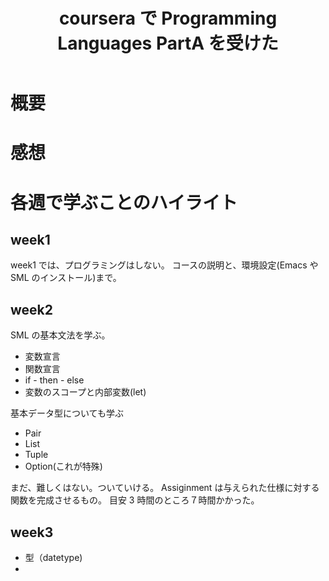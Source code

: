 #+OPTIONS: toc:nil num:nil todo:nil pri:nil tags:nil ^:nil TeX:nil
#+CATEGORY: 技術メモ
#+TAGS:
#+DESCRIPTION:
#+TITLE: coursera で Programming Languages PartA を受けた

* 概要

* 感想

* 各週で学ぶことのハイライト
** week1
   week1 では、プログラミングはしない。
   コースの説明と、環境設定(Emacs や SML のインストール)まで。

** week2
   SML の基本文法を学ぶ。
   - 変数宣言
   - 関数宣言
   - if - then - else
   - 変数のスコープと内部変数(let)
   
  基本データ型についても学ぶ
  - Pair
  - List
  - Tuple
  - Option(これが特殊)

  まだ、難しくはない。ついていける。
  Assiginment は与えられた仕様に対する関数を完成させるもの。
  目安 3 時間のところ７時間かかった。

** week3
   - 型（datetype)
   - 
